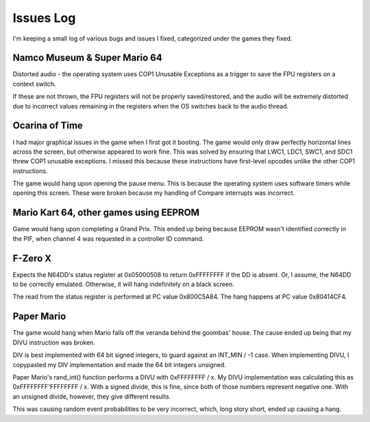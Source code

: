 Issues Log
==========
I'm keeping a small log of various bugs and issues I fixed, categorized under the games they fixed.

Namco Museum & Super Mario 64
-----------------------------
Distorted audio - the operating system uses COP1 Unusable Exceptions as a trigger to save the FPU registers on a context switch.

If these are not thrown, the FPU registers will not be properly saved/restored, and the audio will be extremely distorted due to incorrect values remaining in the registers when the OS switches back to the audio thread.

Ocarina of Time
---------------
I had major graphical issues in the game when I first got it booting. The game would only draw perfectly horizontal lines across the screen, but otherwise appeared to work fine. This was solved by ensuring that LWC1, LDC1, SWC1, and SDC1 threw COP1 unusable exceptions. I missed this because these instructions have first-level opcodes unlike the other COP1 instructions.

The game would hang upon opening the pause menu. This is because the operating system uses software timers while opening this screen. These were broken because my handling of Compare interrupts was incorrect.

Mario Kart 64, other games using EEPROM
---------------------------------------
Game would hang upon completing a Grand Prix. This ended up being because EEPROM wasn't identified correctly in the PIF, when channel 4 was requested in a controller ID command.

F-Zero X
--------
Expects the N64DD's status register at 0x05000508 to return 0xFFFFFFFF if the DD is absent. Or, I assume, the N64DD to be correctly emulated. Otherwise, it will hang indefinitely on a black screen.

The read from the status register is performed at PC value 0x800C5A84. The hang happens at PC value 0x80414CF4.

Paper Mario
-----------
The game would hang when Mario falls off the veranda behind the goombas' house. The cause ended up being that my DIVU instruction was broken.

DIV is best implemented with 64 bit signed integers, to guard against an INT_MIN / -1 case. When implementing DIVU, I copypasted my DIV implementation and made the 64 bit integers unsigned.

Paper Mario's rand_int() function performs a DIVU with 0xFFFFFFFF / x. My DIVU implementation was calculating this as 0xFFFFFFFF'FFFFFFFF / x. With a signed divide, this is fine, since both of those numbers represent negative one. With an unsigned divide, however, they give different results.

This was causing random event probabilities to be very incorrect, which, long story short, ended up causing a hang.